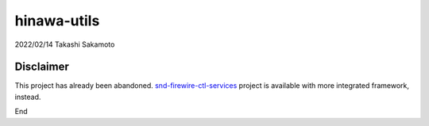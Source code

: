 ============
hinawa-utils
============

2022/02/14
Takashi Sakamoto

Disclaimer
==========

This project has already been abandoned. `snd-firewire-ctl-services <https://github.com/alsa-project/snd-firewire-ctl-services>`_ project is available with more integrated framework, instead.

..
  ## Introduction
  
  This batch of Python 3 codes consists of modules and scripts to control
  Audio and Music units on IEEE 1394 bus, with a help of PyGObject for
  gobject-introspection to libhinawa APIs.
  
  The modules include applications of below specifications:
  
   * IEEE 1212:2001 - IEEE Standard for a Control and Status Registers (CSR)
     Architecture for Microcomputer Buses
   * IEEE 1394:2008 - IEEE Standard for a High-Performance Serial Bus
   * AV/C Digital Interface Command Set General Specification Version 4.2
     (Sep. 2004, 1394 Trade Association)
   * AV/C Audio Subunit Specification 1.0 (Oct. 2000, 1394 Trade Association)
   * AV/C Connection and Compatibility Management Specification 1.1
     (Mar. 2003, 1394 Trade Association)
   * Configuration ROM for AV/C Devices 1.0 (Dec. 2000, 1394 Trade Association)
   * AV/C Stream Format Information Specification 1.1 - Working draft
     revision 0.5 (Apr. 2005, 1394 Trade Association)
   * Vendor specific protocols:
      * Some protocols for BridgeCo Enhanced Break Out Box (BeBoB) of
        BridgeCo AG.
      * General and extended protocol for Digital Interface Communication
        Engine (DICE) of TC Applied Technologies and ASICs of DiceII,
        TCD2210 (Dice Mini), TCD2220 (Dice Jr.).
      * Protocol for Fireworks board module of Echo Audio corporation.
      * Protocol for Digi 00x series of Digidesign.
      * Protocol for FireWire series of TEAC (TASCAM).
      * Common protocol for each generation of FireWire series of Mark of
        the Unicorn (MOTU).
      * Protofol for Fireface series of RME GmbH.
      * Some protocols specific to manufacturer.
  
  ## CLI tools to control Audio and Music unit on IEEE 1394 bus
  
   * hinawa-config-rom-printer
      * A lexer/parser of configuration ROM on IEEE 1394 bus
   * hinawa-bebob-parser
      * Plug structure parser for BeBoB firmware
   * hinawa-alesis-io-cli
      * CLI tool for Alesis iO|14 and iO|26
   * hinawa-apogee-duet-cli
      * CLI tool for Apogee Duet FireWire
   * hinawa-apogee-ensemble-cli
      * CLI tool for Apogee Ensemble
   * hinawa-dg00x-common-cli
      * CLI tool for common functionalities of Digidesign Digi 00x family
   * hinawa-dg003-cli
      * CLI tool for functionalities specific to Digidesign Digi 003 family
   * hinawa-dice-common-cli
      * CLI tool for Dice common functionalities
   * hinawa-dice-extension-cli
      * CLI tool for Dice extended functionalities
   * hinawa-fireface-cli
      * CLI tool for RME Fireface series
   * hinawa-fireworks-cli
      * CLI tool for Echo Audio Fireworks module
   * hinawa-griffin-firewave-cli
      * CLI tool for Griffin Firewave
   * hinawa-lacie-speakers-cli
      * CLI tool for Lacie FireWire speakers
   * hinawa-motu-common-cli
      * CLI tool for MOTU FireWire series
   * hinawa-maudio-bebob-cli
      * CLI tool for M-Audio FireWire series based on BeBoB solution
   * hinawa-oxfw-generic-cli
      * CLI tool for OXFW generic functionalities
   * hinawa-tascam-fireone-cli
      * CLI tool for Tascam FireOne
   * hinawa-tascam-fw-rack-cli
      * CLI tool for rack models of Tascam FireWire series (FW1804)
   * hinawa-tascam-fw-console-cli
      * CLI tool for console models of Tascam FireWire series (FW1082/1884)
   * hinawa-yamaha-terratec-cli
      * CLI tool for Yamaha GO series and Terratec PHASE series
   * hinawa-focusrite-saffirepro-io-cli
      * CLI tool for Focusrite SaffirePro IO series
  
  ## Requirements
  
   * Python 3.4 or later
      * https://docs.python.org/3/library/enum.html
      * https://docs.python.org/3/library/pathlib.html
   * PyGObject
      * https://gitlab.gnome.org/GNOME/pygobject
   * libhinawa 1.4.0 or later, with gir support
      * https://github.com/takaswie/libhinawa
  
  ## License
  
   * All modules are licensed under GNU Lesser General Public License version 3 or
     later.
   * All scripts are licensed under GNU General Public License version 3 or later.

End
